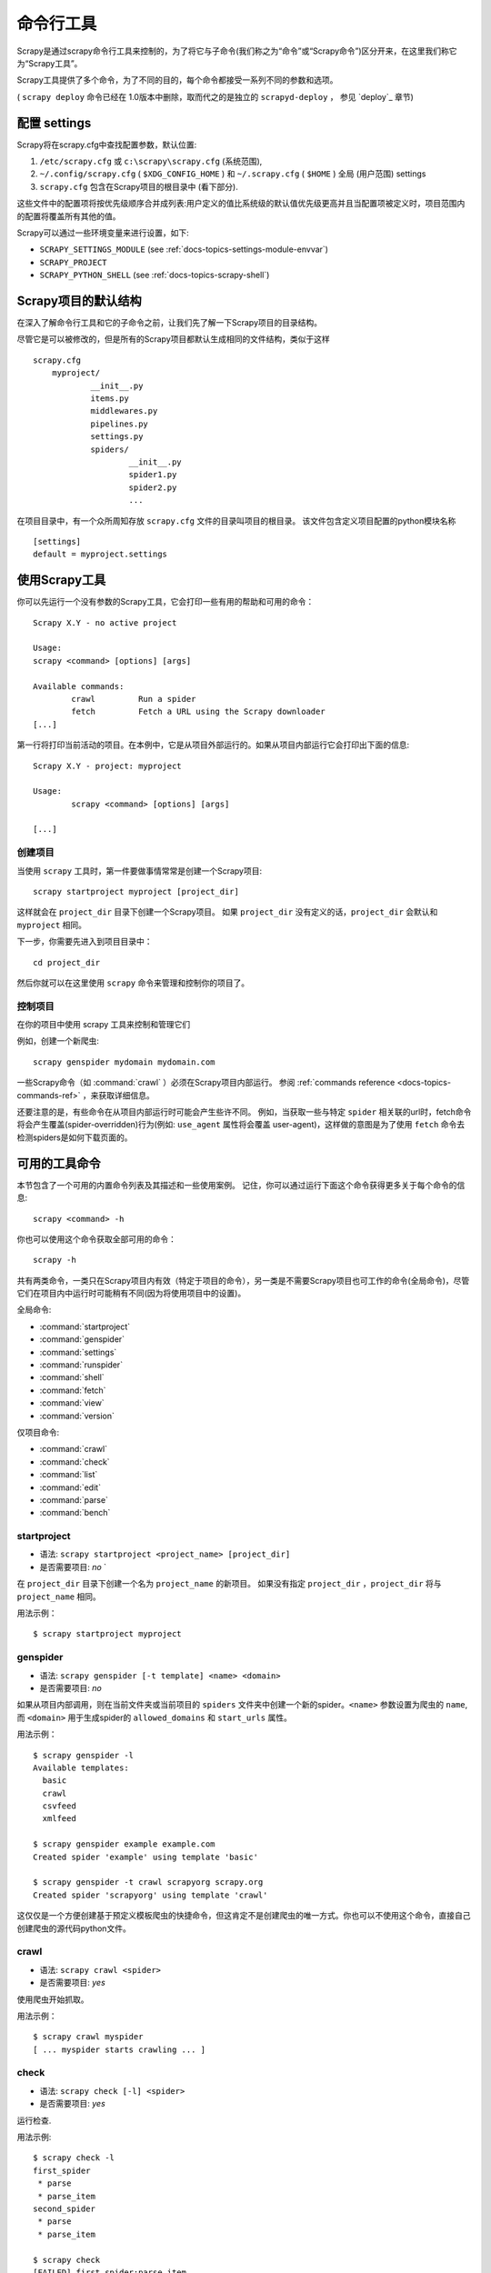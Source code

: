 .. _docs-intro-scrapy-shell:

========================
命令行工具
========================

.. versionadded:: 0.10

Scrapy是通过scrapy命令行工具来控制的，为了将它与子命令(我们称之为“命令”或“Scrapy命令”)区分开来，在这里我们称它为“Scrapy工具”。

Scrapy工具提供了多个命令，为了不同的目的，每个命令都接受一系列不同的参数和选项。

( ``scrapy deploy`` 命令已经在 1.0版本中删除，取而代之的是独立的 ``scrapyd-deploy`` ， 参见 `deploy`_ 章节)

.. _docs-config-settings:

配置 settings
========================

Scrapy将在scrapy.cfg中查找配置参数，默认位置:

1.  ``/etc/scrapy.cfg`` 或 ``c:\scrapy\scrapy.cfg`` (系统范围),

2. ``~/.config/scrapy.cfg`` ( ``$XDG_CONFIG_HOME`` ) 和 ``~/.scrapy.cfg`` ( ``$HOME`` ) 全局 (用户范围) settings

3. ``scrapy.cfg`` 包含在Scrapy项目的根目录中 (看下部分).

这些文件中的配置项将按优先级顺序合并成列表:用户定义的值比系统级的默认值优先级更高并且当配置项被定义时，项目范围内的配置将覆盖所有其他的值。

Scrapy可以通过一些环境变量来进行设置，如下:

* ``SCRAPY_SETTINGS_MODULE`` (see :ref:`docs-topics-settings-module-envvar`)
* ``SCRAPY_PROJECT``
* ``SCRAPY_PYTHON_SHELL`` (see :ref:`docs-topics-scrapy-shell`)

.. _docs-topics-project-structure:

Scrapy项目的默认结构
========================

在深入了解命令行工具和它的子命令之前，让我们先了解一下Scrapy项目的目录结构。

尽管它是可以被修改的，但是所有的Scrapy项目都默认生成相同的文件结构，类似于这样  ::

    scrapy.cfg
	myproject/
		__init__.py
		items.py
		middlewares.py
		pipelines.py
		settings.py
		spiders/
			__init__.py
			spider1.py
			spider2.py
			...

在项目目录中，有一个众所周知存放 ``scrapy.cfg`` 文件的目录叫项目的根目录。 该文件包含定义项目配置的python模块名称  ::

	[settings]
	default = myproject.settings
	
使用Scrapy工具
========================

你可以先运行一个没有参数的Scrapy工具，它会打印一些有用的帮助和可用的命令：  ::

	Scrapy X.Y - no active project

	Usage:
	scrapy <command> [options] [args]

	Available commands:
		crawl         Run a spider
		fetch         Fetch a URL using the Scrapy downloader
	[...]
	

第一行将打印当前活动的项目。在本例中，它是从项目外部运行的。如果从项目内部运行它会打印出下面的信息:  ::

	Scrapy X.Y - project: myproject

	Usage:
		scrapy <command> [options] [args]

	[...]

创建项目
-------------

当使用 ``scrapy`` 工具时，第一件要做事情常常是创建一个Scrapy项目:  ::

	scrapy startproject myproject [project_dir]
	

这样就会在 ``project_dir`` 目录下创建一个Scrapy项目。 如果 ``project_dir`` 没有定义的话，``project_dir`` 会默认和 ``myproject`` 相同。

下一步，你需要先进入到项目目录中：  ::

	cd project_dir
	

然后你就可以在这里使用 ``scrapy`` 命令来管理和控制你的项目了。


控制项目
---------------

在你的项目中使用 scrapy 工具来控制和管理它们

例如，创建一个新爬虫:  ::

	scrapy genspider mydomain mydomain.com

一些Scrapy命令（如 :command:`crawl` ）必须在Scrapy项目内部运行。 参阅 :ref:`commands reference <docs-topics-commands-ref>` ，来获取详细信息。

还要注意的是，有些命令在从项目内部运行时可能会产生些许不同。 例如，当获取一些与特定 ``spider`` 相关联的url时，fetch命令将会产生覆盖(spider-overridden)行为(例如: ``use_agent`` 属性将会覆盖 user-agent)，这样做的意图是为了使用 ``fetch`` 命令去检测spiders是如何下载页面的。

.. _docs-topics-commands-ref:

可用的工具命令
========================

本节包含了一个可用的内置命令列表及其描述和一些使用案例。 记住，你可以通过运行下面这个命令获得更多关于每个命令的信息:  ::

	scrapy <command> -h
	
你也可以使用这个命令获取全部可用的命令：  ::

	scrapy -h
	
共有两类命令，一类只在Scrapy项目内有效（特定于项目的命令），另一类是不需要Scrapy项目也可工作的命令(全局命令)，尽管它们在项目内中运行时可能稍有不同(因为将使用项目中的设置)。

全局命令:

* :command:`startproject`
* :command:`genspider`
* :command:`settings`
* :command:`runspider`
* :command:`shell`
* :command:`fetch`
* :command:`view`
* :command:`version`

仅项目命令:

* :command:`crawl`
* :command:`check`
* :command:`list`
* :command:`edit`
* :command:`parse`
* :command:`bench`

.. command:: startproject

startproject
--------------

* 语法: ``scrapy startproject <project_name> [project_dir]``
* 是否需要项目: *no* `

在 ``project_dir`` 目录下创建一个名为 ``project_name`` 的新项目。 如果没有指定 ``project_dir`` ，``project_dir`` 将与 ``project_name`` 相同。

用法示例： ::
	
	$ scrapy startproject myproject

.. command:: genspider

genspider
-------------

* 语法: ``scrapy genspider [-t template] <name> <domain>``
* 是否需要项目: *no*

如果从项目内部调用，则在当前文件夹或当前项目的 ``spiders`` 文件夹中创建一个新的spider。``<name>`` 参数设置为爬虫的 ``name``, 而 ``<domain>`` 用于生成spider的 ``allowed_domains`` 和 ``start_urls`` 属性。

用法示例： ::

	$ scrapy genspider -l
	Available templates:
	  basic
	  crawl
	  csvfeed
	  xmlfeed
	
	$ scrapy genspider example example.com
	Created spider 'example' using template 'basic'
	
	$ scrapy genspider -t crawl scrapyorg scrapy.org
	Created spider 'scrapyorg' using template 'crawl'
	

这仅仅是一个方便创建基于预定义模板爬虫的快捷命令，但这肯定不是创建爬虫的唯一方式。你也可以不使用这个命令，直接自己创建爬虫的源代码python文件。

.. command:: crawl

crawl
--------

* 语法: ``scrapy crawl <spider>``
* 是否需要项目: *yes*

使用爬虫开始抓取。

用法示例： ::

	$ scrapy crawl myspider
	[ ... myspider starts crawling ... ]
	
	
.. command:: check
	
check
-------

* 语法: ``scrapy check [-l] <spider>``
* 是否需要项目: *yes*

运行检查.

用法示例:  ::

	$ scrapy check -l
	first_spider
	 * parse
 	 * parse_item
	second_spider
 	 * parse
	 * parse_item

	$ scrapy check
	[FAILED] first_spider:parse_item
	>>> 'RetailPricex' field is missing

	[FAILED] first_spider:parse
	>>> Returned 92 requests, expected 0..4
	
.. command:: list	

list
------

* 语法: ``scrapy list``
* 是否需要项目: ``yes``

列出当前项目中所有可用的爬虫。输出的每一行就是可用爬虫的name。

用法示例: ::

	$ scrapy list
	spider1
	spider2
	
.. command:: edit
	
edit
------

* 语法: ``scrapy edit <spider>``
* 是否需要项目: ``yes``

使用EDITOR环境变量中设定的编辑器来编辑指定的爬虫，或是使用Editor设置的编辑器。

这个命令是为常见情况所提供的便利的快捷方式，开发人员当然也可以自由选择任何工具或IDE来编写和调试爬虫。

用法示例: ::

	$ scrapy edit spider1
	
.. command:: fetch
	
fetch
---------

* 语法: ``scrapy fetch <url>``
* 是否需要项目: *no*

使用Scrapy下载器下载指定的URL，并将内容写入标准输出中。

这个命令有趣的地方在于，爬虫怎样下载，就会怎样获取这个页面。 例如，如果爬虫有一个会覆盖用户代理的USER_AGENT属性，那么这个命令也会使用这个属性。

因此，这个命令可以用来“查看”你的爬虫如何获取某个页面

如果在一个项目之外使用，就不需要使用特定的Scrapy内容，它只会使用默认的Scrapy下载器设置。

支持选项:

* ``--spider=SPIDER``: 通过爬虫自动检测和强制使用特定的爬虫；

* ``--headers``: 打印响应的HTTP头，而不是响应的正文；

* ``--no-redirect``: 不追踪 HTTP 3xx的重定向(默认是追踪)；

用法示例:  ::

	$ scrapy fetch --nolog http://www.example.com/some/page.html
	[ ... html content here ... ]
	
	$ scrapy fetch --nolog --headers http://www.example.com/
	{'Accept-Ranges': ['bytes'],
	'Age': ['1263   '],
	'Connection': ['close     '],
	'Content-Length': ['596'],
	'Content-Type': ['text/html; charset=UTF-8'],
	'Date': ['Wed, 18 Aug 2010 23:59:46 GMT'],
	'Etag': ['"573c1-254-48c9c87349680"'],
	'Last-Modified': ['Fri, 30 Jul 2010 15:30:18 GMT'],
	'Server': ['Apache/2.2.3 (CentOS)']}
	
.. command:: view
	
view
-----

* 语法: ``scrapy view <url>``
* 是否需要项目: *no*

在浏览器中打开给定的URL，就像你的Scrapy“看到”一样。 有时，爬虫与普通用户的查看到的页面不同，因此这可以用来检查爬虫“看到”的内容，并确认它是你所期望的那样。

支持选项:

* ``--spider=SPIDER``: 通过爬虫自动检测和强制使用特定的爬虫；

* ``--no-redirect``: 不追踪 HTTP 3xx的重定向(默认是追踪)；

用法示例:  ::

	$ scrapy view http://www.example.com/some/page.html
	[ ... browser starts ... ]

.. command:: shell

shell
-------

* 语法: ``scrapy shell [url]``
* 是否需要项目: *no*

启动Scrapy shell访问URL(如果给定的话)，如果没有给定URL，则为空。 同样也支持Unix风格的本地文件路径，``./`` ， ``../`` 。 更多信息请参见 :ref:`docs-topics-scrapy-shell` 。

支持选项:

* ``--spider=SPIDER``: 通过爬虫自动检测和强制使用特定的爬虫；

* ``-c code``: 计算shell中的代码，打印结果并退出；

* ``--no-redirect``: 不追踪 HTTP 3xx的重定向(默认是追踪); 这只会影响在命令行上作为参数传递的URL; 一旦你在shell中，默认情况 fetch(url)就会追踪HTTP重定向。

用法示例: ::

	$ scrapy shell http://www.example.com/some/page.html
	[ ... scrapy shell starts ... ]
	
	$ scrapy shell --nolog http://www.example.com/ -c '(response.status, response.url)'
	(200, 'http://www.example.com/')
	
	# shell follows HTTP redirects by default
	$ scrapy shell --nolog http://httpbin.org/redirect-to?url=http%3A%2F%2Fexample.com%2F -c '(response.status, response.url)'
	(200, 'http://example.com/')
	
	# you can disable this with --no-redirect
	# (only for the URL passed as command line argument)
	$ scrapy shell --no-redirect --nolog http://httpbin.org/redirect-to?url=http%3A%2F%2Fexample.com%2F -c '(response.status, response.url)'
	(302, 'http://httpbin.org/redirect-to?url=http%3A%2F%2Fexample.com%2F')
	
.. command:: parse
	
parse
-------

* 语法: ``scrapy parse <url> [options]``
* 是否需要项目: *yes*

获取给定的url，通过 ``--callback`` 选项向spider中传入函数，或者默认的 ``parse`` 方法来处理响应 。

支持选项:

* ``--spider=SPIDER``: 绕过spider自动检测并且强制使用特定的spider

* ``--a NAME=VALUE``: 设置爬虫参数(可以重复)

* ``--callback or -c``: 用于解析响应的爬虫方法

* ``--meta`` or ``-m``: 附加的request meta值将会被传递到回调函数的request中。该值必须是一个可用的json字符串。 如: --meta='{"foo": "bar"}'

* ``--pipelines``: 指定pipeline

* ``--rules`` or ``-r``: 使用 :class:`~scrapy.spiders.CrawlSpider` 规则来去发现用来解析响应的回调方法(即spider方法)。

* ``--noitems``: 不显示抓取到的item

* ``--nolinks``: 不显示提取的链接

* ``--nocolour``: 避免对输出进行着色

* ``--depth`` or ``-d``: 需要递归请求的深度级别(默认:1)

* ``--verbose`` or ``-v``: 显示每个深度级别的信息

用法示例: ::

	$ scrapy parse http://www.example.com/ -c parse_item
	[ ... scrapy log lines crawling example.com spider ... ]
	
	>>> STATUS DEPTH LEVEL 1 <<<
	# Scraped Items  ------------------------------------------------------------
	[{'name': u'Example item',
	'category': u'Furniture',
	'length': u'12 cm'}]

	# Requests  -----------------------------------------------------------------
	[]
	
.. command:: settings
	
settings
----------

* 语法: ``scrapy settings [options]``
* 是否需要项目: *no*

从Scrapy setting获取值。

如果在项目中使用，它将显示项目设置值，否则它将显示Scrapy的默认值。

用法示例： ::

	$ scrapy settings --get BOT_NAME
	scrapybot
	$ scrapy settings --get DOWNLOAD_DELAY
	0
	

.. commands:: runspider
	
runspider
------------

* 语法: ``scrapy runspider <spider_file.py>``
* 是否需要项目: *no*

运行一个包含爬虫的Python文件，而不再需要创建一个项目。

用法示例: ::
	$ scrapy runspider myspider.py
	[ ... spider starts crawling ... ]
	
.. command:: version
	
version
--------

* 语法: ``scrapy version [-v]``
* 是否需要项目: *no*

打印Scrapy版本。 如果scrapy与 ``-v`` 一起使用时，它还会打印Python、Twisted和Platform 的信息，这对bug报告非常有用。

.. command:: bench

bench
-------

.. versionadded:: 0.17

* 语法: ``scrapy bench``
* 是否需要项目: *no*

快速启动一个benchmark测试。 :ref:`benchmarking`


自定义项目命令
========================

你也可以使用 :setting:`COMMANDS_MODULE` 设置来添加你自定义的项目命令。
有关如何实现您的命令的示例，请参阅 `scrapy/commands`_ 中的Scrapy命令。

.. _scrapy/commands: https://github.com/scrapy/scrapy/tree/master/scrapy/commands
.. setting:: COMMANDS_MODULE

命令模块
-----------

默认: ``''`` (空字符串)

用于查找Scrapy自定义命令和用于为自己的Scrapy项目添加自定义的命令模块。

用法示例： ::
	COMMANDS_MODULE = 'mybot.commands'
	
通过setup.py注册命令
------------------------------

.. note:: 这是一个经验性的特性,请小心使用。
	
通过向 ``setup.py`` 库文件的接入点(entry point)添加一个 ``scrapy.commands`` 来引入一个外部库，。

下面的示例是添加一个名为 my_command 的命令:  ::

	from setuptools import setup, find_packages

	setup(name='scrapy-mymodule',
	entry_points={
		'scrapy.commands': [
		'my_command=my_scrapy_module.commands:MyCommand',
		],
	   },
	)